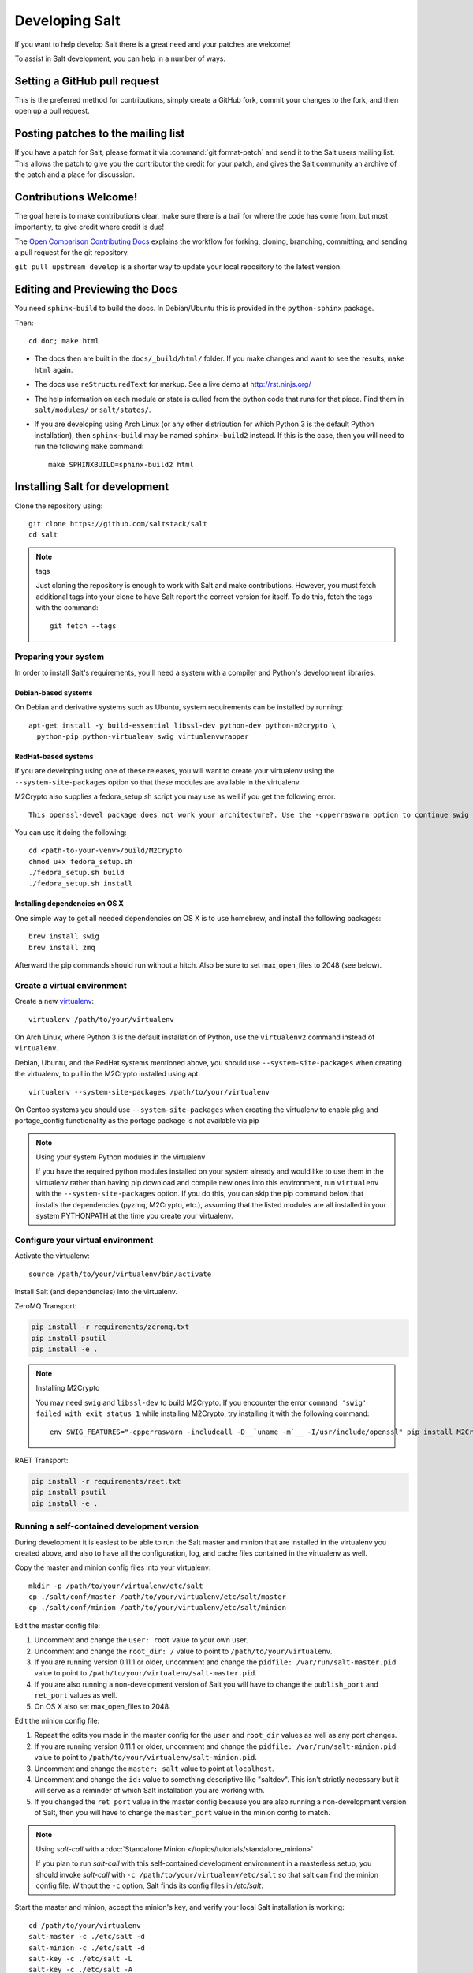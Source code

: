 Developing Salt
===============

If you want to help develop Salt there is a great need and your patches are
welcome!

To assist in Salt development, you can help in a number of ways.

Setting a GitHub pull request
-----------------------------

This is the preferred method for contributions, simply create a GitHub
fork, commit your changes to the fork, and then open up a pull request.

Posting patches to the mailing list
-----------------------------------

If you have a patch for Salt, please format it via :command:`git format-patch`
and send it to the Salt users mailing list. This allows the patch to give you
the contributor the credit for your patch, and gives the Salt community an
archive of the patch and a place for discussion.

Contributions Welcome!
----------------------

The goal here is to make contributions clear, make sure there is a trail for
where the code has come from, but most importantly, to give credit where credit
is due!

The `Open Comparison Contributing Docs`__ explains the workflow for forking,
cloning, branching, committing, and sending a pull request for the git
repository.

``git pull upstream develop`` is a shorter way to update your local repository
to the latest version.

.. __: http://opencomparison.readthedocs.org/en/latest/contributing.html

Editing and Previewing the Docs
-------------------------------
You need ``sphinx-build`` to build the docs. In Debian/Ubuntu this is provided
in the ``python-sphinx`` package.

Then::

    cd doc; make html

- The docs then are built in the ``docs/_build/html/`` folder. If you make
  changes and want to see the results, ``make html`` again.
- The docs use ``reStructuredText`` for markup. See a live demo at
  http://rst.ninjs.org/
- The help information on each module or state is culled from the python code
  that runs for that piece. Find them in ``salt/modules/`` or ``salt/states/``.
- If you are developing using Arch Linux (or any other distribution for which
  Python 3 is the default Python installation), then ``sphinx-build`` may be
  named ``sphinx-build2`` instead. If this is the case, then you will need to
  run the following ``make`` command::

    make SPHINXBUILD=sphinx-build2 html

Installing Salt for development
-------------------------------

Clone the repository using::

    git clone https://github.com/saltstack/salt
    cd salt

.. note:: tags

    Just cloning the repository is enough to work with Salt and make
    contributions. However, you must fetch additional tags into your clone to
    have Salt report the correct version for itself. To do this, fetch the tags
    with the command::

        git fetch --tags

Preparing your system
~~~~~~~~~~~~~~~~~~~~~

In order to install Salt's requirements, you'll need a system with a compiler
and Python's development libraries.

Debian-based systems
````````````````````

On Debian and derivative systems such as Ubuntu, system requirements can be
installed by running::

    apt-get install -y build-essential libssl-dev python-dev python-m2crypto \
      python-pip python-virtualenv swig virtualenvwrapper

RedHat-based systems
````````````````````

If you are developing using one of these releases, you will want to create your
virtualenv using the ``--system-site-packages`` option so that these modules
are available in the virtualenv.

M2Crypto also supplies a fedora_setup.sh script you may use as well if you get
the following error::

    This openssl-devel package does not work your architecture?. Use the -cpperraswarn option to continue swig processing.

You can use it doing the following::

    cd <path-to-your-venv>/build/M2Crypto
    chmod u+x fedora_setup.sh
    ./fedora_setup.sh build
    ./fedora_setup.sh install


Installing dependencies on OS X
```````````````````````````````

One simple way to get all needed dependencies on OS X is to use homebrew,
and install the following packages::

    brew install swig
    brew install zmq

Afterward the pip commands should run without a hitch. Also be sure to set
max_open_files to 2048 (see below).

Create a virtual environment
~~~~~~~~~~~~~~~~~~~~~~~~~~~~

Create a new `virtualenv`_::

    virtualenv /path/to/your/virtualenv

.. _`virtualenv`: http://pypi.python.org/pypi/virtualenv

On Arch Linux, where Python 3 is the default installation of Python, use the
``virtualenv2`` command instead of ``virtualenv``.

Debian, Ubuntu, and the RedHat systems mentioned above, you should use
``--system-site-packages`` when creating the virtualenv, to pull in the
M2Crypto installed using apt::

    virtualenv --system-site-packages /path/to/your/virtualenv

On Gentoo systems you should use ``--system-site-packages`` when creating
the virtualenv to enable pkg and portage_config functionality as the
portage package is not available via pip

.. note:: Using your system Python modules in the virtualenv

    If you have the required python modules installed on your system already
    and would like to use them in the virtualenv rather than having pip
    download and compile new ones into this environment, run ``virtualenv``
    with the ``--system-site-packages`` option. If you do this, you can skip
    the pip command below that installs the dependencies (pyzmq, M2Crypto,
    etc.), assuming that the listed modules are all installed in your system
    PYTHONPATH at the time you create your virtualenv.

Configure your virtual environment
~~~~~~~~~~~~~~~~~~~~~~~~~~~~~~~~~~

Activate the virtualenv::

    source /path/to/your/virtualenv/bin/activate

Install Salt (and dependencies) into the virtualenv.

ZeroMQ Transport:

.. code-block:: bash

    pip install -r requirements/zeromq.txt
    pip install psutil
    pip install -e .

.. note:: Installing M2Crypto

    You may need ``swig`` and ``libssl-dev`` to build M2Crypto. If you
    encounter the error ``command 'swig' failed with exit status 1``
    while installing M2Crypto, try installing it with the following command::

        env SWIG_FEATURES="-cpperraswarn -includeall -D__`uname -m`__ -I/usr/include/openssl" pip install M2Crypto


RAET Transport:

.. code-block:: bash

    pip install -r requirements/raet.txt
    pip install psutil
    pip install -e .


Running a self-contained development version
~~~~~~~~~~~~~~~~~~~~~~~~~~~~~~~~~~~~~~~~~~~~

During development it is easiest to be able to run the Salt master and minion
that are installed in the virtualenv you created above, and also to have all
the configuration, log, and cache files contained in the virtualenv as well.

Copy the master and minion config files into your virtualenv::

    mkdir -p /path/to/your/virtualenv/etc/salt
    cp ./salt/conf/master /path/to/your/virtualenv/etc/salt/master
    cp ./salt/conf/minion /path/to/your/virtualenv/etc/salt/minion

Edit the master config file:

1.  Uncomment and change the ``user: root`` value to your own user.
2.  Uncomment and change the ``root_dir: /`` value to point to
    ``/path/to/your/virtualenv``.
3.  If you are running version 0.11.1 or older, uncomment and change the
    ``pidfile: /var/run/salt-master.pid`` value to point to
    ``/path/to/your/virtualenv/salt-master.pid``.
4.  If you are also running a non-development version of Salt you will have to
    change the ``publish_port`` and ``ret_port`` values as well.
5. On OS X also set max_open_files to 2048.

Edit the minion config file:

1.  Repeat the edits you made in the master config for the ``user`` and
    ``root_dir`` values as well as any port changes.
2.  If you are running version 0.11.1 or older, uncomment and change the
    ``pidfile: /var/run/salt-minion.pid`` value to point to
    ``/path/to/your/virtualenv/salt-minion.pid``.
3.  Uncomment and change the ``master: salt`` value to point at ``localhost``.
4.  Uncomment and change the ``id:`` value to something descriptive like
    "saltdev". This isn't strictly necessary but it will serve as a reminder of
    which Salt installation you are working with.
5.  If you changed the ``ret_port`` value in the master config because you are
    also running a non-development version of Salt, then you will have to
    change the ``master_port`` value in the minion config to match.

.. note:: Using `salt-call` with a :doc:`Standalone Minion </topics/tutorials/standalone_minion>`

    If you plan to run `salt-call` with this self-contained development
    environment in a masterless setup, you should invoke `salt-call` with
    ``-c /path/to/your/virtualenv/etc/salt`` so that salt can find the minion
    config file. Without the ``-c`` option, Salt finds its config files in
    `/etc/salt`.

Start the master and minion, accept the minion's key, and verify your local Salt
installation is working::

    cd /path/to/your/virtualenv
    salt-master -c ./etc/salt -d
    salt-minion -c ./etc/salt -d
    salt-key -c ./etc/salt -L
    salt-key -c ./etc/salt -A
    salt -c ./etc/salt '*' test.ping

Running the master and minion in debug mode can be helpful when developing. To
do this, add ``-l debug`` to the calls to ``salt-master`` and ``salt-minion``.
If you would like to log to the console instead of to the log file, remove the
``-d``.

Once the minion starts, you may see an error like the following::

    zmq.core.error.ZMQError: ipc path "/path/to/your/virtualenv/var/run/salt/minion/minion_event_7824dcbcfd7a8f6755939af70b96249f_pub.ipc" is longer than 107 characters (sizeof(sockaddr_un.sun_path)).

This means that the path to the socket the minion is using is too long. This is
a system limitation, so the only workaround is to reduce the length of this
path. This can be done in a couple different ways:

1.  Create your virtualenv in a path that is short enough.
2.  Edit the :conf_minion:`sock_dir` minion config variable and reduce its
    length. Remember that this path is relative to the value you set in
    :conf_minion:`root_dir`.

``NOTE:`` The socket path is limited to 107 characters on Solaris and Linux,
and 103 characters on BSD-based systems.
File descriptor limit
~~~~~~~~~~~~~~~~~~~~~

Check your file descriptor limit with::

    ulimit -n

If it is less than 2047, you should increase it with::

    ulimit -n 2047
    (or "limit descriptors 2047" for c-shell)


Running the tests
~~~~~~~~~~~~~~~~~

For running tests, you'll also need to install ``requirements/dev_python2x.txt``::

    pip install -r requirements/dev_python2x.txt

Finally you use setup.py to run the tests with the following command::

    ./setup.py test

For greater control while running the tests, please try::

	./tests/runtests.py -h
